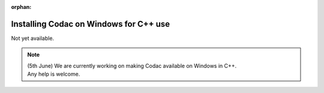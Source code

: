 :orphan:

.. _sec-installation-full-windows:

#######################################
Installing Codac on Windows for C++ use
#######################################

Not yet available.

.. note::

  | (5th June) We are currently working on making Codac available on Windows in C++.
  | Any help is welcome.